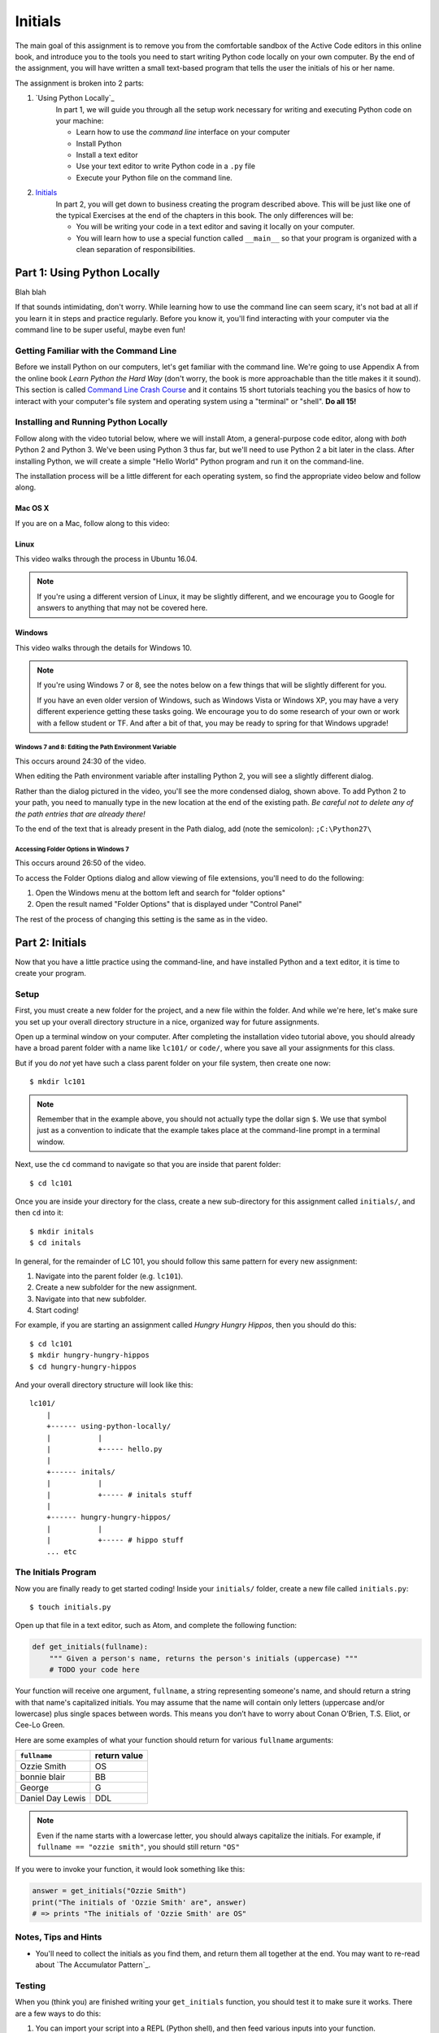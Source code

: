 Initials
=============

The main goal of this assignment is to remove you from the comfortable sandbox of the Active Code editors in this online book, and introduce you to the tools you need to start writing Python code locally on your own computer. By the end of the assignment, you will have written a small text-based program that tells the user the initials of his or her name.

The assignment is broken into 2 parts:

1. `Using Python Locally`_
    In part 1, we will guide you through all the setup work necessary for writing and executing Python code on your machine:

    - Learn how to use the *command line* interface on your computer
    - Install Python
    - Install a text editor
    - Use your text editor to write Python code in a ``.py`` file
    - Execute your Python file on the command line.

2. `Initials`_
    In part 2, you will get down to business creating the program described above. This will be just like one of the typical Exercises at the end of the chapters in this book. The only differences will be:

    - You will be writing your code in a text editor and saving it locally on your computer.
    - You will learn how to use a special function called ``__main__`` so that your program is organized with a clean separation of responsibilities.


Part 1: Using Python Locally
----------------------------

Blah blah

If that sounds intimidating, don't worry. While learning how to use the command line can seem scary, it's not bad at all if you learn it in steps and practice regularly. Before you know it, you'll find interacting with your computer via the command line to be super useful, maybe even fun!

Getting Familiar with the Command Line
~~~~~~~~~~~~~~~~~~~~~~~~~~~~~~~~~~~~~~~

Before we install Python on our computers, let's get familiar with the command line. We're going to use Appendix A from the online book *Learn Python the Hard Way* (don't worry, the book is more approachable than the title makes it it sound). This section is called `Command Line Crash Course`_ and it contains 15 short tutorials teaching you the basics of how to interact with your computer's file system and operating system using a "terminal" or "shell". **Do all 15!**

Installing and Running Python Locally
~~~~~~~~~~~~~~~~~~~~~~~~~~~~~~~~~~~~~~~

Follow along with the video tutorial below, where we will install Atom, a general-purpose code editor, along with *both* Python 2 and Python 3. We've been using Python 3 thus far, but we'll need to use Python 2 a bit later in the class. After installing Python, we will create a simple "Hello World" Python program and run it on the command-line.

The installation process will be a little different for each operating system, so find the appropriate video below and follow along.

Mac OS X
@@@@@@@@@

If you are on a Mac, follow along to this video:

.. raw:: html

    <div style="text-align:center;"><iframe width="560" height="315" src="https://www.youtube.com/embed/DZmkImpGSAU" frameborder="0" allowfullscreen></iframe></div>

Linux
@@@@@@

This video walks through the process in Ubuntu 16.04.

.. note::
    If you're using a different version of Linux, it may be slightly different, and we encourage you to Google for answers to anything that may not be covered here.

.. raw:: html

    <div style="text-align:center;"><iframe width="560" height="315" src="https://www.youtube.com/embed/ypXJ1kwF7s4" frameborder="0" allowfullscreen></iframe></div>

.. _Command Line Crash Course: http://learnpythonthehardway.org/book/appendixa.html

Windows
@@@@@@@@

This video walks through the details for Windows 10.

.. note::
    If you're using Windows 7 or 8, see the notes below on a few things that will be slightly different for you.

    If you have an even older version of Windows, such as Windows Vista or Windows XP, you may have a very different experience getting these tasks going. We encourage you to do some research of your own or work with a fellow student or TF. And after a bit of that, you may be ready to spring for that Windows upgrade!

.. raw:: html

    <div style="text-align:center;"><iframe width="560" height="315" src="https://www.youtube.com/embed/zNHqcy6ZguQ" frameborder="0" allowfullscreen></iframe></div>

Windows 7 and 8: Editing the Path Environment Variable
%%%%%%%%%%%%%%%%%%%%%%%%%%%%%%%%%%%%%%%%%%%%%%%%%%%%%

This occurs around 24:30 of the video.

When editing the Path environment variable after installing Python 2, you will see a slightly different dialog.

.. image::  Figures/win7-win8-path-dialog.png
    :scale: 50 %
    :align: center

Rather than the dialog pictured in the video, you'll see the more condensed dialog, shown above. To add Python 2 to your path, you need to manually type in the new location at the end of the existing path. *Be careful not to delete any of the path entries that are already there!*

To the end of the text that is already present in the Path dialog, add (note the semicolon): ``;C:\Python27\``

Accessing Folder Options in Windows 7
%%%%%%%%%%%%%%%%%%%%%%%%%%%%%%%%%%%%%%%%%%%%%%%%%%%%%

This occurs around 26:50 of the video.

To access the Folder Options dialog and allow viewing of file extensions, you'll need to do the following:

1. Open the Windows menu at the bottom left and search for "folder options"

2. Open the result named "Folder Options" that is displayed under "Control Panel"

.. image::  Figures/win7-folder-options.png
    :scale: 50 %
    :align: center

The rest of the process of changing this setting is the same as in the video.

Part 2: Initials
-----------------

Now that you have a little practice using the command-line, and have installed Python and a text editor, it is time to create your program.

Setup
~~~~~

First, you must create a new folder for the project, and a new file within the folder. And while we're here, let's make sure you set up your overall directory structure in a nice, organized way for future assignments.

Open up a terminal window on your computer. After completing the installation video tutorial above, you should already have a broad parent folder with a name like ``lc101/`` or ``code/``, where you save all your assignments for this class.

But if you do *not* yet have such a class parent folder on your file system, then create one now:

::

    $ mkdir lc101

.. note::
    Remember that in the example above, you should not actually type the dollar sign ``$``. We use that symbol just as a convention to indicate that the example takes place at the command-line prompt in a terminal window.

Next, use the ``cd`` command to navigate so that you are inside that parent folder:

::

    $ cd lc101

Once you are inside your directory for the class, create a new sub-directory for this assignment called ``initials/``, and then ``cd`` into it:

::

    $ mkdir initals
    $ cd initals

In general, for the remainder of LC 101, you should follow this same pattern for every new assignment:

1. Navigate into the parent folder (e.g. ``lc101``).
2. Create a new subfolder for the new assignment.
3. Navigate into that new subfolder.
4. Start coding!

For example, if you are starting an assignment called *Hungry Hungry Hippos*, then you should do this:

::

    $ cd lc101
    $ mkdir hungry-hungry-hippos
    $ cd hungry-hungry-hippos

And your overall directory structure will look like this:

::

    lc101/
        |
        +------ using-python-locally/
        |           |
        |           +----- hello.py
        |
        +------ initals/
        |           |
        |           +----- # initals stuff
        |
        +------ hungry-hungry-hippos/
        |           |
        |           +----- # hippo stuff
        ... etc

The Initials Program
~~~~~~~~~~~~~~~~~~~~~

Now you are finally ready to get started coding! Inside your ``initials/`` folder, create a new file called ``initials.py``:

::

    $ touch initials.py

Open up that file in a text editor, such as Atom, and complete the following function:

.. sourcecode:: python

    def get_initials(fullname):
        """ Given a person's name, returns the person's initials (uppercase) """
        # TODO your code here

Your function will receive one argument, ``fullname``, a string representing someone's name, and should return a string with that name's capitalized initials. You may assume that the name will contain only letters (uppercase and/or lowercase) plus single spaces between words. This means you don’t have to worry about Conan O’Brien, T.S. Eliot, or Cee-Lo Green.

Here are some examples of what your function should return for various ``fullname`` arguments:

+------------------+-----------------+
| ``fullname``     | return value    |
+==================+=================+
| Ozzie Smith      | OS              |
+------------------+-----------------+
| bonnie blair     | BB              |
+------------------+-----------------+
| George           | G               |
+------------------+-----------------+
| Daniel Day Lewis | DDL             |
+------------------+-----------------+

.. note::
    Even if the name starts with a lowercase letter, you should always capitalize the initials. For example, if ``fullname == "ozzie smith"``, you should still return ``"OS"``

If you were to invoke your function, it would look something like this:

.. sourcecode:: python

    answer = get_initials("Ozzie Smith")
    print("The initials of 'Ozzie Smith' are", answer)
    # => prints "The initials of 'Ozzie Smith' are OS"

Notes, Tips and Hints
~~~~~~~~~~~~~~~~~~~~~

- You'll need to collect the initials as you find them, and return them all together at the end. You may want to re-read about `The Accumulator Pattern`_.


Testing
~~~~~~~

When you (think you) are finished writing your ``get_initials`` function, you should test it to make sure it works. There are a few ways to do this:

1. You can import your script into a REPL (Python shell), and then feed various inputs into your function.
2. You can just add some print statements (like the example above) to ``initials.py`` script.

Technique 1 looks something like this:

::

    $ python3
    Python 3.5.0 (v3.5.0:374f501f4567, Sep 12 2015, 11:00:19)
    [GCC 4.2.1 (Apple Inc. build 5666) (dot 3)] on darwin
    Type "help", "copyright", "credits" or "license" for more information.
    >>> from initials import get_initials
    >>> get_initials("Ozzie Smith")
    OS
    >>> get_initials("bonnie blair")
    BB
    >>> get_initials("Daniel Day Lewis")
    DDL
    ... etc
    quit()

That looks complicated but its actually very easy. Try typing ``python3`` into your terminal and you'll see. Technique 1 is definitely recommended, because writing and changing bunch of print statements starts to get annoying very quickly.

But if you prefer Technique 2, here's how that works: Simply add print statements to your file, and then run your script on the command-line:

::

    $ python3 caesar.py
    The initials of 'Ozzie Smith' are OS
    The initials of 'bonnie blair' are BB
    The initials of 'Daniel Day Lewis' are DDL
    ... etc

After running your script, just test by hand that the output matches what you expected to see.

.. note::
    Remember that we’ve been using Python 3 in this class. So when you try to run your program, make sure you type ``python3 initials.py``, rather than simply ``python initials.py``, which would run the Python 2 interpreter.

Either way, whether using the REPL or print statements, make sure to test your function against a healthy variety of inputs.

Make It Interactive
~~~~~~~~~~~~~~~~~~~~

Just for fun, let's turn this into an interactive program that a user can run from the terminal. All you have to do is add an ``input`` statement to ask the user for his/her name, and then a ``print`` statement to report the results back to him/her. Your program should work like this:

::

    $ python3 initials.py
    What is your full name?
    Ozzie Smith
    OS

Just to be clear about the example above:

- The user typed the first line, causing the program to run.
- Then, the program printed the second line asking for their name.
- Then the user typed the third line ("Ozzie Smith").
- Finally, the program printed the initials ("OS").
